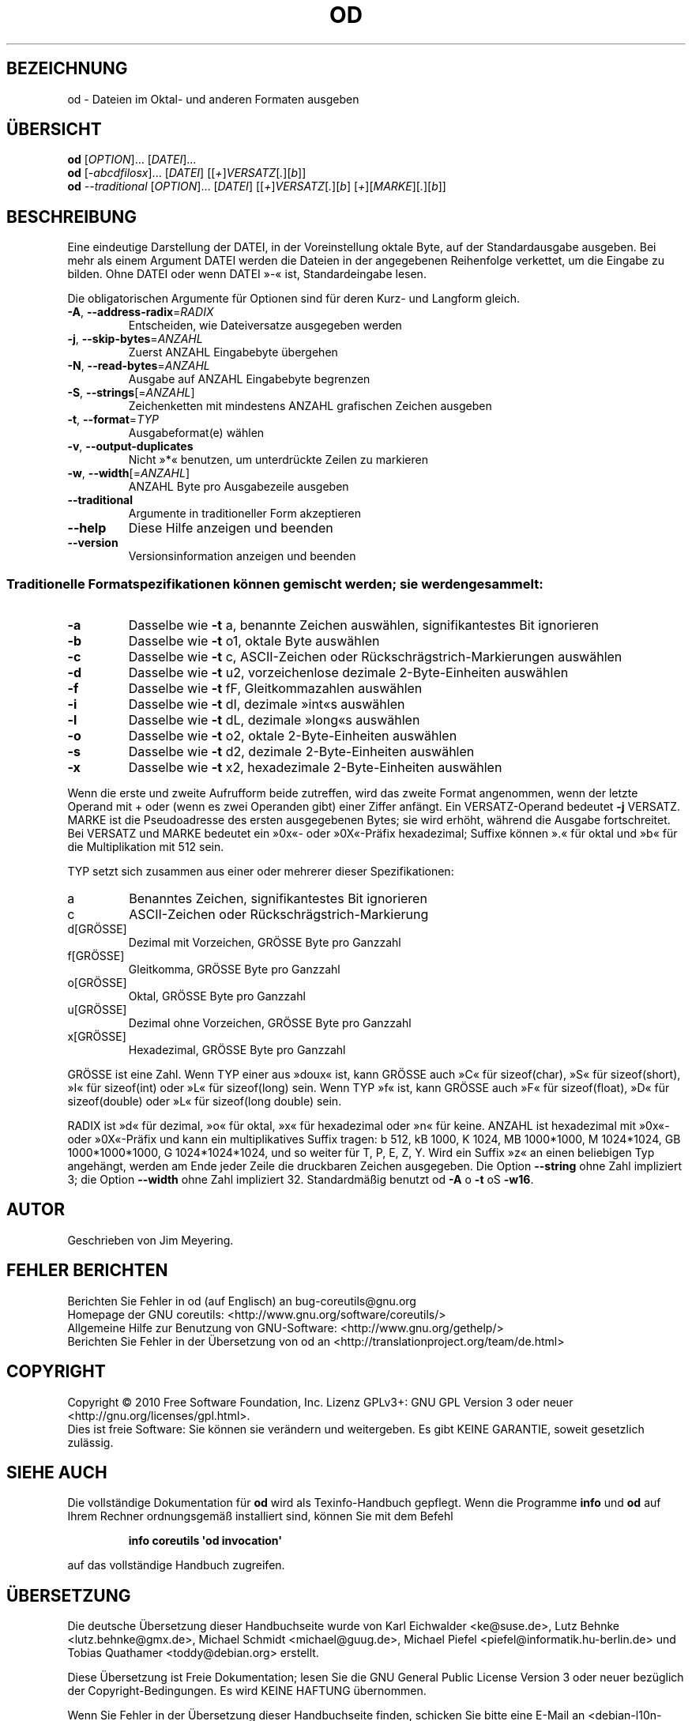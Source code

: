 .\" DO NOT MODIFY THIS FILE!  It was generated by help2man 1.35.
.\"*******************************************************************
.\"
.\" This file was generated with po4a. Translate the source file.
.\"
.\"*******************************************************************
.TH OD 1 "April 2010" "GNU coreutils 8.5" "Dienstprogramme für Benutzer"
.SH BEZEICHNUNG
od \- Dateien im Oktal\- und anderen Formaten ausgeben
.SH ÜBERSICHT
\fBod\fP [\fIOPTION\fP]... [\fIDATEI\fP]...
.br
\fBod\fP [\fI\-abcdfilosx\fP]... [\fIDATEI\fP] [[\fI+\fP]\fIVERSATZ\fP[\fI.\fP][\fIb\fP]]
.br
\fBod\fP \fI\-\-traditional \fP[\fIOPTION\fP]... [\fIDATEI\fP]
[[\fI+\fP]\fIVERSATZ\fP[\fI.\fP][\fIb\fP] [\fI+\fP][\fIMARKE\fP][\fI.\fP][\fIb\fP]]
.SH BESCHREIBUNG
.\" Add any additional description here
.PP
Eine eindeutige Darstellung der DATEI, in der Voreinstellung oktale Byte,
auf der Standardausgabe ausgeben. Bei mehr als einem Argument DATEI werden
die Dateien in der angegebenen Reihenfolge verkettet, um die Eingabe zu
bilden. Ohne DATEI oder wenn DATEI »\-« ist, Standardeingabe lesen.
.PP
Die obligatorischen Argumente für Optionen sind für deren Kurz\- und Langform
gleich.
.TP 
\fB\-A\fP, \fB\-\-address\-radix\fP=\fIRADIX\fP
Entscheiden, wie Dateiversatze ausgegeben werden
.TP 
\fB\-j\fP, \fB\-\-skip\-bytes\fP=\fIANZAHL\fP
Zuerst ANZAHL Eingabebyte übergehen
.TP 
\fB\-N\fP, \fB\-\-read\-bytes\fP=\fIANZAHL\fP
Ausgabe auf ANZAHL Eingabebyte begrenzen
.TP 
\fB\-S\fP, \fB\-\-strings\fP[=\fIANZAHL\fP]
Zeichenketten mit mindestens ANZAHL grafischen Zeichen ausgeben
.TP 
\fB\-t\fP, \fB\-\-format\fP=\fITYP\fP
Ausgabeformat(e) wählen
.TP 
\fB\-v\fP, \fB\-\-output\-duplicates\fP
Nicht »*« benutzen, um unterdrückte Zeilen zu markieren
.TP 
\fB\-w\fP, \fB\-\-width\fP[=\fIANZAHL\fP]
ANZAHL Byte pro Ausgabezeile ausgeben
.TP 
\fB\-\-traditional\fP
Argumente in traditioneller Form akzeptieren
.TP 
\fB\-\-help\fP
Diese Hilfe anzeigen und beenden
.TP 
\fB\-\-version\fP
Versionsinformation anzeigen und beenden
.SS "Traditionelle Formatspezifikationen können gemischt werden; sie werden gesammelt:"
.TP 
\fB\-a\fP
Dasselbe wie \fB\-t\fP a, benannte Zeichen auswählen, signifikantestes Bit
ignorieren
.TP 
\fB\-b\fP
Dasselbe wie \fB\-t\fP o1, oktale Byte auswählen
.TP 
\fB\-c\fP
Dasselbe wie \fB\-t\fP c, ASCII‐Zeichen oder Rückschrägstrich‐Markierungen
auswählen
.TP 
\fB\-d\fP
Dasselbe wie \fB\-t\fP u2, vorzeichenlose dezimale 2‐Byte‐Einheiten auswählen
.TP 
\fB\-f\fP
Dasselbe wie \fB\-t\fP fF, Gleitkommazahlen auswählen
.TP 
\fB\-i\fP
Dasselbe wie \fB\-t\fP dI, dezimale »int«s auswählen
.TP 
\fB\-l\fP
Dasselbe wie \fB\-t\fP dL, dezimale »long«s auswählen
.TP 
\fB\-o\fP
Dasselbe wie \fB\-t\fP o2, oktale 2‐Byte‐Einheiten auswählen
.TP 
\fB\-s\fP
Dasselbe wie \fB\-t\fP d2, dezimale 2‐Byte‐Einheiten auswählen
.TP 
\fB\-x\fP
Dasselbe wie \fB\-t\fP x2, hexadezimale 2‐Byte‐Einheiten auswählen
.PP
Wenn die erste und zweite Aufrufform beide zutreffen, wird das zweite Format
angenommen, wenn der letzte Operand mit + oder (wenn es zwei Operanden gibt)
einer Ziffer anfängt. Ein VERSATZ‐Operand bedeutet \fB\-j\fP VERSATZ. MARKE ist
die Pseudoadresse des ersten ausgegebenen Bytes; sie wird erhöht, während
die Ausgabe fortschreitet. Bei VERSATZ und MARKE bedeutet ein »0x«‐ oder
»0X«‐Präfix hexadezimal; Suffixe können ».« für oktal und »b« für die
Multiplikation mit 512 sein.
.PP
TYP setzt sich zusammen aus einer oder mehrerer dieser Spezifikationen:
.TP 
a
Benanntes Zeichen, signifikantestes Bit ignorieren
.TP 
c
ASCII‐Zeichen oder Rückschrägstrich‐Markierung
.TP 
d[GRÖSSE]
Dezimal mit Vorzeichen, GRÖSSE Byte pro Ganzzahl
.TP 
f[GRÖSSE]
Gleitkomma, GRÖSSE Byte pro Ganzzahl
.TP 
o[GRÖSSE]
Oktal, GRÖSSE Byte pro Ganzzahl
.TP 
u[GRÖSSE]
Dezimal ohne Vorzeichen, GRÖSSE Byte pro Ganzzahl
.TP 
x[GRÖSSE]
Hexadezimal, GRÖSSE Byte pro Ganzzahl
.PP
GRÖSSE ist eine Zahl. Wenn TYP einer aus »doux« ist, kann GRÖSSE auch »C«
für sizeof(char), »S« für sizeof(short), »I« für sizeof(int) oder »L« für
sizeof(long) sein. Wenn TYP »f« ist, kann GRÖSSE auch »F« für sizeof(float),
»D« für sizeof(double) oder »L« für sizeof(long double) sein.
.PP
RADIX ist »d« für dezimal, »o« für oktal, »x« für hexadezimal oder »n« für
keine. ANZAHL ist hexadezimal mit »0x«‐ oder »0X«‐Präfix und kann ein
multiplikatives Suffix tragen: b 512, kB 1000, K 1024, MB 1000*1000, M
1024*1024, GB 1000*1000*1000, G 1024*1024*1024, und so weiter für T, P, E,
Z, Y. Wird ein Suffix »z« an einen beliebigen Typ angehängt, werden am Ende
jeder Zeile die druckbaren Zeichen ausgegeben. Die Option \fB\-\-string\fP ohne
Zahl impliziert 3; die Option \fB\-\-width\fP ohne Zahl impliziert
32. Standardmäßig benutzt od \fB\-A\fP o \fB\-t\fP oS \fB\-w16\fP.
.SH AUTOR
Geschrieben von Jim Meyering.
.SH "FEHLER BERICHTEN"
Berichten Sie Fehler in od (auf Englisch) an bug\-coreutils@gnu.org
.br
Homepage der GNU coreutils: <http://www.gnu.org/software/coreutils/>
.br
Allgemeine Hilfe zur Benutzung von GNU\-Software:
<http://www.gnu.org/gethelp/>
.br
Berichten Sie Fehler in der Übersetzung von od an
<http://translationproject.org/team/de.html>
.SH COPYRIGHT
Copyright \(co 2010 Free Software Foundation, Inc. Lizenz GPLv3+: GNU GPL
Version 3 oder neuer <http://gnu.org/licenses/gpl.html>.
.br
Dies ist freie Software: Sie können sie verändern und weitergeben. Es gibt
KEINE GARANTIE, soweit gesetzlich zulässig.
.SH "SIEHE AUCH"
Die vollständige Dokumentation für \fBod\fP wird als Texinfo\-Handbuch
gepflegt. Wenn die Programme \fBinfo\fP und \fBod\fP auf Ihrem Rechner
ordnungsgemäß installiert sind, können Sie mit dem Befehl
.IP
\fBinfo coreutils \(aqod invocation\(aq\fP
.PP
auf das vollständige Handbuch zugreifen.

.SH ÜBERSETZUNG
Die deutsche Übersetzung dieser Handbuchseite wurde von
Karl Eichwalder <ke@suse.de>,
Lutz Behnke <lutz.behnke@gmx.de>,
Michael Schmidt <michael@guug.de>,
Michael Piefel <piefel@informatik.hu-berlin.de>
und
Tobias Quathamer <toddy@debian.org>
erstellt.

Diese Übersetzung ist Freie Dokumentation; lesen Sie die
GNU General Public License Version 3 oder neuer bezüglich der
Copyright-Bedingungen. Es wird KEINE HAFTUNG übernommen.

Wenn Sie Fehler in der Übersetzung dieser Handbuchseite finden,
schicken Sie bitte eine E-Mail an <debian-l10n-german@lists.debian.org>.
